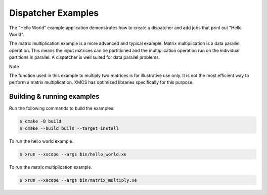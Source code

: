 ###################
Dispatcher Examples
###################

The "Hello World" example application demonstrates how to create a dispatcher and add jobs that print out "Hello World". 

The matrix multiplication example is a more advanced and typical example. Matrix multiplication is a data parallel operation. This means the input matrices can be partitioned and the multiplication operation run on the individual partitions in parallel. A dispatcher is well suited for data parallel problems.

Note

The function used in this example to multiply two matrices is for illustrative use only. It is not the most efficient way to perform a matrix multiplication. XMOS has optimized libraries specifically for this purpose.

***************************
Building & running examples
***************************

Run the following commands to build the examples:

.. code-block:: console

    $ cmake -B build
    $ cmake --build build --target install

To run the hello world example.

.. code-block:: console

    $ xrun --xscope --args bin/hello_world.xe

To run the matrix multiplication example.

.. code-block:: console

    $ xrun --xscope --args bin/matrix_multiply.xe
